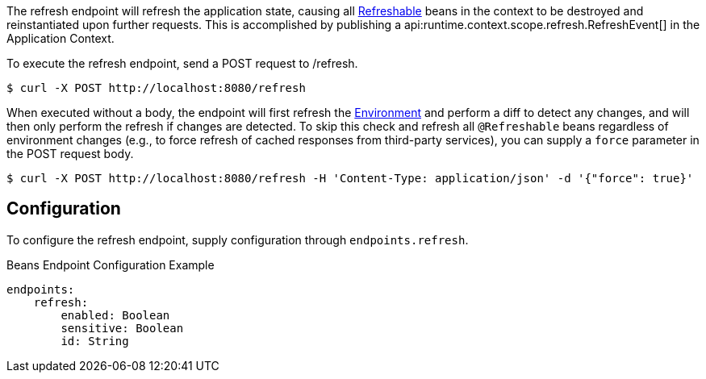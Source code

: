 
The refresh endpoint will refresh the application state, causing all link:{api}/io/micronaut/runtime/context/scope/Refreshable.html[Refreshable] beans in the context to be destroyed and reinstantiated upon further requests. This is accomplished by publishing a api:runtime.context.scope.refresh.RefreshEvent[] in the Application Context.

To execute the refresh endpoint, send a POST request to /refresh.

[source,bash]
----
$ curl -X POST http://localhost:8080/refresh
----

When executed without a body, the endpoint will first refresh the link:{api}/io/micronaut/context/env/Environment.html[Environment] and perform a diff to detect any changes, and will then only perform the refresh if changes are detected. To skip this check and refresh all `@Refreshable` beans regardless of environment changes (e.g., to force refresh of cached responses from third-party services), you can supply a `force` parameter in the POST request body.

[source,bash]
----
$ curl -X POST http://localhost:8080/refresh -H 'Content-Type: application/json' -d '{"force": true}'
----

== Configuration

To configure the refresh endpoint, supply configuration through `endpoints.refresh`.

.Beans Endpoint Configuration Example
[source,yaml]
----
endpoints:
    refresh:
        enabled: Boolean
        sensitive: Boolean
        id: String
----
